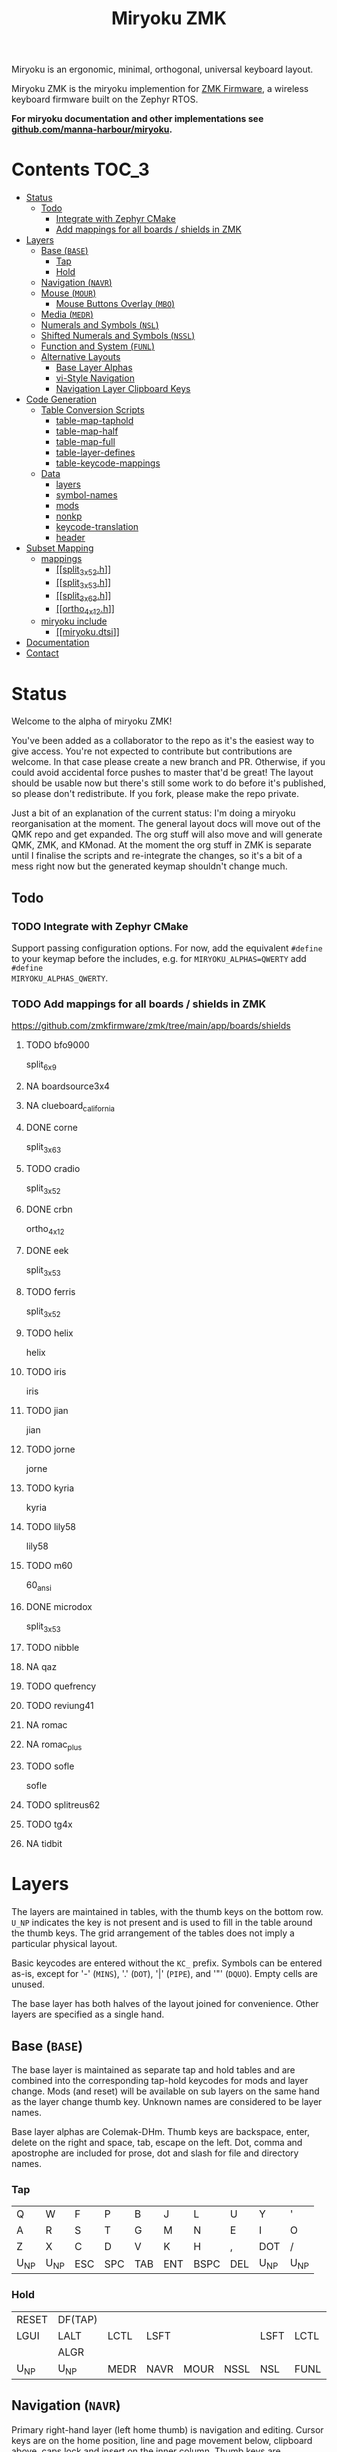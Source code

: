 # After making changes to code or tables call org-babel-tangle (C-c C-v t).

#+Title: Miryoku ZMK [[https://raw.githubusercontent.com/manna-harbour/miryoku/master/data/logos/miryoku-roa-32.png]]

[[https://raw.githubusercontent.com/manna-harbour/miryoku/master/data/cover/miryoku-kle-cover.png]]

Miryoku is an ergonomic, minimal, orthogonal, universal keyboard layout.

Miryoku ZMK is the miryoku implemention for [[https://zmkfirmware.dev/][ZMK
Firmware]], a wireless keyboard firmware built on the Zephyr RTOS.

*For miryoku documentation and other implementations see
[[https://github.com/manna-harbour/miryoku/blob/master/README.org][github.com/manna-harbour/miryoku]].*

* Contents                                                              :TOC_3:
- [[#status][Status]]
  - [[#todo][Todo]]
    - [[#integrate-with-zephyr-cmake][Integrate with Zephyr CMake]]
    - [[#add-mappings-for-all-boards--shields-in-zmk][Add mappings for all boards / shields in ZMK]]
- [[#layers][Layers]]
  - [[#base-base][Base (~BASE~)]]
    - [[#tap][Tap]]
    - [[#hold][Hold]]
  - [[#navigation-navr][Navigation (~NAVR~)]]
  - [[#mouse-mour][Mouse (~MOUR~)]]
    - [[#mouse-buttons-overlay-mbo][Mouse Buttons Overlay (~MBO~)]]
  - [[#media-medr][Media (~MEDR~)]]
  - [[#numerals-and-symbols-nsl][Numerals and Symbols (~NSL~)]]
  - [[#shifted-numerals-and-symbols-nssl][Shifted Numerals and Symbols (~NSSL~)]]
  - [[#function-and-system-funl][Function and System (~FUNL~)]]
  - [[#alternative-layouts][Alternative Layouts]]
    - [[#base-layer-alphas][Base Layer Alphas]]
    - [[#vi-style-navigation][vi-Style Navigation]]
    - [[#navigation-layer-clipboard-keys][Navigation Layer Clipboard Keys]]
- [[#code-generation][Code Generation]]
  - [[#table-conversion-scripts][Table Conversion Scripts]]
    - [[#table-map-taphold][table-map-taphold]]
    - [[#table-map-half][table-map-half]]
    - [[#table-map-full][table-map-full]]
    - [[#table-layer-defines][table-layer-defines]]
    - [[#table-keycode-mappings][table-keycode-mappings]]
  - [[#data][Data]]
    - [[#layers-1][layers]]
    - [[#symbol-names][symbol-names]]
    - [[#mods][mods]]
    - [[#nonkp][nonkp]]
    - [[#keycode-translation][keycode-translation]]
    - [[#header][header]]
- [[#subset-mapping][Subset Mapping]]
  - [[#mappings][mappings]]
    - [[#split_3x5_2h][[[split_3x5_2.h]]]]
    - [[#split_3x5_3h][[[split_3x5_3.h]]]]
    - [[#split_3x6_3h][[[split_3x6_3.h]]]]
    - [[#ortho_4x12h][[[ortho_4x12.h]]]]
  - [[#miryoku-include][miryoku include]]
    - [[#miryokudtsi][[[miryoku.dtsi]]]]
- [[#documentation][Documentation]]
- [[#contact][Contact]]

* Status

Welcome to the alpha of miryoku ZMK!

You've been added as a collaborator to the repo as it's the easiest way to give
access.  You're not expected to contribute but contributions are welcome.  In
that case please create a new branch and PR.  Otherwise, if you could avoid
accidental force pushes to master that'd be great!  The layout should be usable
now but there's still some work to do before it's published, so please don't
redistribute.  If you fork, please make the repo private.

Just a bit of an explanation of the current status: I'm doing a miryoku
reorganisation at the moment.  The general layout docs will move out of the QMK
repo and get expanded.  The org stuff will also move and will generate QMK, ZMK,
and KMonad.  At the moment the org stuff in ZMK is separate until I finalise the
scripts and re-integrate the changes, so it's a bit of a mess right now but the
generated keymap shouldn't change much.

** Todo

*** TODO Integrate with Zephyr CMake

Support passing configuration options.  For now, add the equivalent ~#define~ to
your keymap before the includes, e.g. for ~MIRYOKU_ALPHAS=QWERTY~ add ~#define
MIRYOKU_ALPHAS_QWERTY~.


*** TODO Add mappings for all boards / shields in ZMK

#+TODO: TODO | DONE NA

https://github.com/zmkfirmware/zmk/tree/main/app/boards/shields

**** TODO bfo9000
split_6x9
**** NA boardsource3x4
**** NA clueboard_california
**** DONE corne
split_3x6_3
**** TODO cradio
split_3x5_2
**** DONE crbn
ortho_4x12
**** DONE eek
split_3x5_3
**** TODO ferris
split_3x5_2
**** TODO helix
helix
**** TODO iris
iris
**** TODO jian
jian
**** TODO jorne
jorne
**** TODO kyria
kyria
**** TODO lily58
lily58
**** TODO m60
60_ansi
**** DONE microdox
split_3x5_3
**** TODO nibble
**** NA qaz
**** TODO quefrency
**** TODO reviung41
**** NA romac
**** NA romac_plus
**** TODO sofle
sofle
**** TODO splitreus62
**** TODO tg4x
**** NA tidbit


* Layers

The layers are maintained in tables, with the thumb keys on the bottom row.
~U_NP~ indicates the key is not present and is used to fill in the table around
the thumb keys.  The grid arrangement of the tables does not imply a particular
physical layout.

Basic keycodes are entered without the ~KC_~ prefix.  Symbols can be entered
as-is, except for '-' (~MINS~), '.' (~DOT~), '|' (~PIPE~), and '"' (~DQUO~).
Empty cells are unused.

The base layer has both halves of the layout joined for convenience.  Other
layers are specified as a single hand.


** Base (~BASE~)

The base layer is maintained as separate tap and hold tables and are combined
into the corresponding tap-hold keycodes for mods and layer change.  Mods (and
reset) will be available on sub layers on the same hand as the layer change
thumb key.  Unknown names are considered to be layer names.

Base layer alphas are Colemak-DHm.  Thumb keys are backspace, enter, delete on
the right and space, tab, escape on the left.  Dot, comma and apostrophe are
included for prose, dot and slash for file and directory names.


*** Tap

#+NAME: colemakdhm
| Q     | W     | F     | P     | B     | J     | L     | U     | Y     | '     |
| A     | R     | S     | T     | G     | M     | N     | E     | I     | O     |
| Z     | X     | C     | D     | V     | K     | H     | ,     | DOT   | /     |
| U_NP  | U_NP  | ESC   | SPC   | TAB   | ENT   | BSPC  | DEL   | U_NP  | U_NP  |


*** Hold

#+NAME: hold
| RESET | DF(TAP) |      |      |      |      |      |      | DF(TAP) | RESET |
| LGUI  | LALT    | LCTL | LSFT |      |      | LSFT | LCTL | LALT    | LGUI  |
|       | ALGR    |      |      |      |      |      |      | ALGR    |       |
| U_NP  | U_NP    | MEDR | NAVR | MOUR | NSSL | NSL  | FUNL | U_NP    | U_NP  |


** Navigation (~NAVR~)

Primary right-hand layer (left home thumb) is navigation and editing.  Cursor
keys are on the home position, line and page movement below, clipboard above,
caps lock and insert on the inner column.  Thumb keys are duplicated from the
base layer to avoid having to layer change mid edit and to enable auto-repeat.

#+NAME: navr
| U_RDO | U_PST | U_CPY | U_CUT | U_UND |
| CAPS  | LEFT  | DOWN  | UP    | RGHT  |
| INS   | HOME  | PGDN  | PGUP  | END   |
| ENT   | BSPC  | DEL   | U_NP  | U_NP  |


** Mouse (~MOUR~)

Secondary right-hand layer is mouse emulation.  Mouse movement mirrors cursor
navigation on home and wheel mirrors line / page movement below.  Buttons are on
the thumbs (L, M, R).  Mouse movement, click, and drag with modifiers can be
performed from the home position.  Unused keys are available for other related
functions.

#+NAME: mour
|      |      |      |      |      |
|      | MS_L | MS_D | MS_U | MS_R |
|      | WH_L | WH_D | WH_U | WH_R |
| BTN1 | BTN3 | BTN2 | U_NP | U_NP |


*** Mouse Buttons Overlay (~MBO~)

Available for automatic activation depending on keyboard hardware and
configuration.  Not activated manually.

#+NAME: mbo
|      |      |      |      |      |      |      |      |      |      |
|      |      |      |      |      |      |      |      |      |      |
|      |      |      |      |      |      |      |      |      |      |
| U_NP | U_NP |      |      |      | BTN1 | BTN3 | BTN2 | U_NP | U_NP |


** Media (~MEDR~)

Tertiary right-hand layer is media control, with volume up / down and next /
prev mirroring the navigation keys.  Pause, stop and mute are on thumbs.  RGB
control is on the top row (combine with shift to invert).  BT control is on the
bottom row, and USB / BT output toggle on the home row inner index.


#+NAME: medr
| RGB_TOG      | RGB_MOD      | RGB_HUI      | RGB_SAI      | RGB_VAI      |
| &out OUT_TOG | MPRV         | VOLD         | VOLU         | MNXT         |
| &bt BT_CLR   | &bt BT_SEL 0 | &bt BT_SEL 1 | &bt BT_SEL 2 | &bt BT_SEL 3 |
| MSTP         | MPLY         | MUTE         | U_NP         | U_NP         |


** Numerals and Symbols (~NSL~)

Primary left-hand layer (right home thumb) is numerals and symbols.  Numerals
are in the standard numpad locations with symbols in the remaining positions.
Dot is duplicated from the base layer.

#+NAME: nsl
| [    | 7    | 8    | 9    | ]    |
| ;    | 4    | 5    | 6    | =    |
| `    | 1    | 2    | 3    | \    |
| U_NP | U_NP | DOT  | 0    | MINS |


** Shifted Numerals and Symbols (~NSSL~)

Secondary left-hand layer has shifted symbols in the same locations to reduce
chording when using mods with shifted symbols.  Open parenthesis is duplicated
next to close parenthesis.

#+NAME: nssl
| {    | &    | *    | (    | }    |
| :    | $    | %    | ^    | +    |
| ~    | !    | @    | #    | PIPE |
| U_NP | U_NP | (    | )    | _    |


** Function and System (~FUNL~)

Tertiary left-hand layer has function keys mirroring the numerals on the primary
layer with extras on the pinkie column, plus system keys on the inner column.
App (menu) is on the tertiary thumb key and other thumb keys are duplicated from
the base layer to enable auto-repeat.


#+NAME: funl
| F12  | F7   | F8   | F9   | PSCR |
| F11  | F4   | F5   | F6   | SLCK |
| F10  | F1   | F2   | F3   | PAUS |
| U_NP | U_NP | APP  | SPC  | TAB  |


** Alternative Layouts

The defaults are recommended, but alternative layouts are provided to
accommodate existing muscle memory.


*** Base Layer Alphas

To select, append the corresponding option to the ~make~ command line when
building, e.g. ~MIRYOKU_ALPHAS=QWERTY~.


**** Colemak

~MIRYOKU_ALPHAS=COLEMAK~

#+NAME: colemak
| Q    | W    | F    | P    | G    | J    | L    | U    | Y    | '    |
| A    | R    | S    | T    | D    | H    | N    | E    | I    | O    |
| Z    | X    | C    | V    | B    | K    | M    | ,    | DOT  | /    |
| U_NP | U_NP | ESC  | SPC  | TAB  | ENT  | BSPC | DEL  | U_NP | U_NP |


**** Colemak Mod-DH

~MIRYOKU_ALPHAS=COLEMAKDH~

#+NAME: colemakdh
| Q    | W    | F    | P    | B    | J    | L    | U    | Y    | '    |
| A    | R    | S    | T    | G    | K    | N    | E    | I    | O    |
| Z    | X    | C    | D    | V    | M    | H    | ,    | DOT  | /    |
| U_NP | U_NP | ESC  | SPC  | TAB  | ENT  | BSPC | DEL  | U_NP | U_NP |


**** Dvorak

~MIRYOKU_ALPHAS=DVORAK~

#+NAME: dvorak
| '    | ,    | DOT  | P    | Y    | F    | G    | C    | R    | L    |
| A    | O    | E    | U    | I    | D    | H    | T    | N    | S    |
| /    | Q    | J    | K    | X    | B    | M    | W    | V    | Z    |
| U_NP | U_NP | ESC  | SPC  | TAB  | ENT  | BSPC | DEL  | U_NP | U_NP |


**** Halmak

~MIRYOKU_ALPHAS=HALMAK~

#+NAME: halmak
| W    | L    | R    | B    | Z    | '    | Q    | U    | D    | J    |
| S    | H    | N    | T    | ,    | DOT  | A    | E    | O    | I    |
| F    | M    | V    | C    | /    | G    | P    | X    | K    | Y    |
| U_NP | U_NP | ESC  | SPC  | TAB  | ENT  | BSPC | DEL  | U_NP | U_NP |


**** Workman

~MIRYOKU_ALPHAS=WORKMAN~

#+NAME: workman
| Q    | D    | R    | W    | B    | J    | F    | U    | P    | '    |
| A    | S    | H    | T    | G    | Y    | N    | E    | O    | I    |
| Z    | X    | M    | C    | V    | K    | L    | ,    | DOT  | /    |
| U_NP | U_NP | ESC  | SPC  | TAB  | ENT  | BSPC | DEL  | U_NP | U_NP |


**** QWERTY

~MIRYOKU_ALPHAS=QWERTY~

#+NAME: qwerty
| Q    | W    | E    | R    | T    | Y    | U    | I    | O    | P    |
| A    | S    | D    | F    | G    | H    | J    | K    | L    | '    |
| Z    | X    | C    | V    | B    | N    | M    | ,    | DOT  | /    |
| U_NP | U_NP | ESC  | SPC  | TAB  | ENT  | BSPC | DEL  | U_NP | U_NP |


*** vi-Style Navigation

To select, append ~MIRYOKU_NAV=VI~ to the ~make~ command line when building.


**** Navigation (NAVR)

#+NAME: navr-vi
| U_RDO | U_PST | U_CPY | U_CUT | U_UND |
| LEFT  | DOWN  | UP    | RGHT  | CAPS  |
| HOME  | PGDN  | PGUP  | END   | INS   |
| ENT   | BSPC  | DEL   | U_NP  | U_NP  |


**** Mouse (MOUR)

#+NAME: mour-vi
|      |      |      |      |      |
| MS_L | MS_D | MS_U | MS_R |      |
| WH_L | WH_D | WH_U | WH_R |      |
| BTN1 | BTN3 | BTN2 | U_NP | U_NP |


**** Media (MEDR)

#+NAME: medr-vi
| RGB_MOD      | RGB_HUI      | RGB_SAI      | RGB_VAI      | RGB_TOG      |
| MPRV         | VOLD         | VOLU         | MNXT         | &out OUT_TOG |
| &bt BT_SEL 0 | &bt BT_SEL 1 | &bt BT_SEL 2 | &bt BT_SEL 3 | &bt BT_CLR   |
| MSTP         | MPLY         | MUTE         | U_NP         | U_NP         |



*** Navigation Layer Clipboard Keys

Keycodes are translated from those used in the Navigation layer tables according
to the following tables.

By default, the main clipboard keys (cut, copy, and paste) use the CUA bindings
and should work in general unix and windows applications, emacs, and terminal
emulators (paste only).  The additional keys (undo, redo) usually require
rebinding in the application.

To select, append the corresponding option to the ~make~ command line when
building, e.g. ~MIRYOKU_CLIPBOARD=WIN~.


**** Default

#+NAME: clipboard
| U_RDO | AGIN   |
| U_PST | S(KC_INS) |
| U_CPY | C(KC_INS) |
| U_CUT | S(KC_DEL) |
| U_UND | UNDO   |


**** Fun Cluster

~MIRYOKU_CLIPBOARD=FUN~

#+NAME: clipboard-fun
| U_RDO | AGIN |
| U_PST | PSTE |
| U_CPY | COPY |
| U_CUT | CUT  |
| U_UND | UNDO |


**** Mac

~MIRYOKU_CLIPBOARD=MAC~

#+NAME: clipboard-mac
| U_RDO | SCMD(KC_Z) |
| U_PST | LCMD(KC_V) |
| U_CPY | LCMD(KC_C) |
| U_CUT | LCMD(KC_X) |
| U_UND | LCMD(KC_Z) |


**** Windows

~MIRYOKU_CLIPBOARD=WIN~

#+NAME: clipboard-win
| U_RDO | C(KC_Y) |
| U_PST | C(KC_V) |
| U_CPY | C(KC_C) |
| U_CUT | C(KC_X) |
| U_UND | C(KC_Z) |



** COMMENT Templates

#+NAME: tem
| <l4> | <l4> | <l4> | <l4> | <l4> | <l4> | <l4> | <l4> | <l4> | <l4> |
|------+------+------+------+------+------+------+------+------+------|
|      |      |      |      |      |      |      |      |      |      |
|      |      |      |      |      |      |      |      |      |      |
|      |      |      |      |      |      |      |      |      |      |
| U_NP | U_NP |      |      |      |      |      |      | U_NP | U_NP |


Duplicate base layer tap keys on thumbs rather than trans to enable auto-repeat.

#+NAME: temr
| <l4> | <l4> | <l4> | <l4> | <l4> |
|------+------+------+------+------|
|      |      |      |      |      |
|      |      |      |      |      |
|      |      |      |      |      |
| ENT  | BSPC | DEL  | U_NP | U_NP |

#+NAME: teml
| <l4> | <l4> | <l4> | <l4> | <l4> |
|------+------+------+------+------|
|      |      |      |      |      |
|      |      |      |      |      |
|      |      |      |      |      |
| U_NP | U_NP | ESC  | SPC  | TAB  |



* Code Generation

** Table Conversion Scripts


*** table-map-taphold

Produce base layer from separate tap and hold tables.

#+NAME: table-map-taphold
#+BEGIN_SRC python :var tap_table=colemakdhm :var hold_table=hold :var symbol_names_table=symbol-names :var mods_table=mods :var nonkp_table=nonkp :var layers_table=layers :var keycode_translation_table=keycode-translation :tangle no :results verbatim
width = 14
mods_dict = dict.fromkeys(mods_table[0])
nonkp_tuple = tuple(nonkp_table[0])
layers_dict = dict.fromkeys(layers_table[0])
symbol_names_dict = {}
for symbol, name, shifted_symbol, shifted_name in symbol_names_table:
  symbol_names_dict[symbol] = name
  symbol_names_dict[shifted_symbol] = shifted_name
keycode_translation_dict = {}
for standard, local in keycode_translation_table:
  if local != '':
    keycode_translation_dict[standard] = local
results = ''
for tap_row, hold_row in map(None, tap_table, hold_table):
  for tap, hold in map(None, tap_row, hold_row):
    if tap == '':
      code = 'U_NU'
    elif tap in symbol_names_dict:
      code = symbol_names_dict[tap]
    else:
      code = tap
    if code in keycode_translation_dict:
      code = keycode_translation_dict[code]
    if hold in mods_dict:
      if hold in keycode_translation_dict:
        hold = keycode_translation_dict[hold]
      code = '&hm ' + str(hold) + ' ' + code
    elif hold in layers_dict:
      code = '&lt ' + str(hold) + ' ' + code
    elif not str(code).startswith(nonkp_tuple):
      code = '&kp ' + str(code)
    results += (code + ', ').ljust(width)
  results = results.rstrip(' ') + '\n'
results = results.rstrip('\n, ')
return results
#+END_SRC

#+RESULTS: table-map-taphold
: &kp Q,        &kp W,        &kp F,        &kp P,        &kp B,        &kp J,        &kp L,        &kp U,        &kp Y,        &kp SQT,
: &hm LGUI A,   &hm LALT R,   &hm LCTRL S,  &hm LSHFT T,  &kp G,        &kp M,        &hm LSHFT N,  &hm LCTRL E,  &hm LALT I,   &hm LGUI O,
: &kp Z,        &hm RALT X,   &kp C,        &kp D,        &kp V,        &kp K,        &kp H,        &kp COMMA,    &hm RALT DOT, &kp SLASH,
: U_NP,         U_NP,         &lt MEDR ESC, &lt NAVR SPC, &lt MOUR TAB, &lt NSSL RET, &lt NSL BSPC, &lt FUNL DEL, U_NP,         U_NP


*** table-map-half

Produce sub layers given layer name and corresponding table for single hand and
incorporating mods and reset from base layer.  Layer names must end with 'R' or
'L'.  A layer with shifted symbols can also be generated.

#+NAME: table-map-half
#+BEGIN_SRC python :var hold_table=hold :var mode="r" :var half_table=navr :var symbol_names_table=symbol-names :var mods_table=mods :var nonkp_table=nonkp :var shift="false" :var layers_table=layers :var keycode_translation_table=keycode-translation :tangle no :results verbatim
width = 13
mods_dict = dict.fromkeys(mods_table[0])
layers_dict = dict.fromkeys(layers_table[0])
nonkp_tuple = tuple(nonkp_table[0])
symbol_names_dict = {}
shifted_symbol_names_dict = {}
for symbol, name, shifted_symbol, shifted_name in symbol_names_table:
  symbol_names_dict[symbol] = name
  symbol_names_dict[shifted_symbol] = shifted_name
  shifted_symbol_names_dict[symbol] = shifted_name
keycode_translation_dict = {}
for standard, local in keycode_translation_table:
  if local != '':
    keycode_translation_dict[standard] = local
length = len(half_table[0])
results = ''
for half_row, hold_row in map(None, half_table, hold_table):
  hold_row_l, hold_row_r = hold_row[:length], hold_row[length:]
  for lr, hold_row_lr in ('l', hold_row_l), ('r', hold_row_r):
    if lr == mode:
      for half in half_row:
        if half == '':
          code = 'U_NU'
        elif shift == "true" and half in shifted_symbol_names_dict:
          code = shifted_symbol_names_dict[half]
        elif half in symbol_names_dict:
          code = symbol_names_dict[half]
        else:
          code = half
        if code in keycode_translation_dict:
          code = keycode_translation_dict[code]
        if not str(code).startswith(nonkp_tuple):
          code = '&kp ' + str(code)
        results += (str(code) + ', ').ljust(width)
    else:
      for hold in hold_row_lr:
        if hold in mods_dict:
          if hold in keycode_translation_dict:
            hold = keycode_translation_dict[hold]
          code = '&kp ' + str(hold)
        else:
          if hold in keycode_translation_dict:
            hold = keycode_translation_dict[hold]
          if hold == '' or hold in layers_dict:
            code = 'U_NA'
          elif str(hold).startswith(nonkp_tuple):
            code = hold
          else:
            code = '&kp ' + str(hold)
        results += (str(code) + ', ').ljust(width)
  results = results.rstrip(' ') + '\n'
results = results.rstrip('\n, ')
return results
#+END_SRC

#+RESULTS: table-map-half
: &bootloader, U_NA,        U_NA,        U_NA,        U_NA,        &kp K_AGAIN, &kp K_UNDO,  &kp K_CUT,   &kp K_COPY,  &kp K_PASTE,
: &kp LGUI,    &kp LALT,    &kp LCTRL,   &kp LSHFT,   U_NA,        &kp CAPS,    &kp LEFT,    &kp DOWN,    &kp UP,      &kp RIGHT,
: U_NA,        &kp RALT,    U_NA,        U_NA,        U_NA,        &kp INS,     &kp HOME,    &kp PG_DN,   &kp PG_UP,   &kp END,
: U_NP,        U_NP,        U_NA,        U_NA,        U_NA,        &kp RET,     &kp BSPC,    &kp DEL,     U_NP,        U_NP


*** table-map-full

Produce full layer from single table.  Fill for unused keys is configurable.

#+NAME: table-map-full
#+BEGIN_SRC python :var table=mbo :var fill="&trans" :var symbol_names_table=symbol-names :var nonkp_table=nonkp :var keycode_translation_table=keycode-translation :tangle no :results verbatim
width = 10
symbol_names_dict = {}
nonkp_tuple = tuple(nonkp_table[0])
for symbol, name, shifted_symbol, shifted_name in symbol_names_table:
  symbol_names_dict[symbol] = name
  symbol_names_dict[shifted_symbol] = shifted_name
keycode_translation_dict = {}
for standard, local in keycode_translation_table:
  if local != '':
    keycode_translation_dict[standard] = local
results = ''
for row in table:
  for key in row:
    if key == '':
      code = fill
    elif key in symbol_names_dict:
      code = symbol_names_dict[key]
    else:
      code = key
    if code in keycode_translation_dict:
      code = keycode_translation_dict[code]
    if not str(code).startswith(nonkp_tuple):
      code = '&kp ' + str(code)
    results += (code + ', ').ljust(width)
  results = results.rstrip(' ') + '\n'
results = results.rstrip('\n, ')
return results
#+END_SRC

#+RESULTS: table-map-full
: &trans,   &trans,   &trans,   &trans,   &trans,   &trans,   &trans,   &trans,   &trans,   &trans,
: &trans,   &trans,   &trans,   &trans,   &trans,   &trans,   &trans,   &trans,   &trans,   &trans,
: &trans,   &trans,   &trans,   &trans,   &trans,   &trans,   &trans,   &trans,   &trans,   &trans,
: U_NP,     U_NP,     &trans,   &trans,   &trans,   U_NU,     U_NU,     U_NU,     U_NP,     U_NP


*** table-layer-defines

Produce layer defines from layer names in hold table.

#+NAME: table-layer-defines
#+BEGIN_SRC python :var layers_table=layers :tangle no
width = 5
layers_list = layers_table[0]
results = ''
i = 0
for layer in layers_list:
  results += '#define ' + ( layer + ' ').ljust(width) + str(i) + '\n'
  i += 1
return results
#+END_SRC

#+RESULTS: table-layer-defines
: #define BASE 0
: #define MBO  1
: #define NAVR 2
: #define MOUR 3
: #define MEDR 4
: #define NSL  5
: #define NSSL 6
: #define FUNL 7


*** table-keycode-mappings

#+NAME: table-keycode-mappings
#+BEGIN_SRC python :var table=clipboard :var symbol_names_table=symbol-names :var nonkp_table=nonkp :var keycode_translation_table=keycode-translation :tangle no
nonkp_tuple = tuple(nonkp_table[0])
symbol_names_dict = {}
for symbol, name, shifted_symbol, shifted_name in symbol_names_table:
  symbol_names_dict[symbol] = name
  symbol_names_dict[shifted_symbol] = shifted_name
results = ''
keycode_translation_dict = {}
for standard, local in keycode_translation_table:
  if local != '':
    keycode_translation_dict[standard] = local
for f,t in table:
  if t == '':
    code = 'U_NU'
  elif t in symbol_names_dict:
    code = symbol_names_dict[t]
  else:
    code = t
  if code in keycode_translation_dict:
    code = keycode_translation_dict[code]
  if not str(code).startswith(nonkp_tuple):
    code = '&kp ' + str(code)
  results += '#define ' + f + ' ' + code + '\n'
return results
#+END_SRC

#+RESULTS: table-keycode-mappings
: #define U_RDO &kp K_AGAIN
: #define U_PST &kp LS(INS)
: #define U_CPY &kp LC(INS)
: #define U_CUT &kp S(DEL)
: #define U_UND &kp K_UNDO


** Data

*** layers

#+NAME: layers
| BASE | TAP  | MBO  | NAVR | MOUR | MEDR | NSL  | NSSL | FUNL |


*** symbol-names

Symbol, name, and shifted symbol mappings for use in tables.

#+NAME: symbol-names
| `    | GRV  | ~    | TILD |
| "-"  | MINS | _    | UNDS |
| =    | EQL  | +    | PLUS |
| [    | LBRC | {    | LCBR |
| ]    | RBRC | }    | RCBR |
| \    | BSLS | PIPE | PIPE |
| ;    | SCLN | :    | COLN |
| '    | QUOT | DQUO | DQUO |
| ,    | COMM | <    | LT   |
| "."  | DOT  | >    | GT   |
| /    | SLSH | ?    | QUES |
| 1    | 1    | !    | EXLM |
| 2    | 2    | @    | AT   |
| 3    | 3    | #    | HASH |
| 4    | 4    | $    | DLR  |
| 5    | 5    | %    | PERC |
| 6    | 6    | ^    | CIRC |
| 7    | 7    | &    | AMPR |
| 8    | 8    | *    | ASTR |
| 9    | 9    | (    | LPRN |
| 0    | 0    | )    | RPRN |


*** mods

Modifiers usable in hold table.  Need to have the same name for ~KC_~ and ~_T~
versions.

#+NAME: mods
| LSFT | LCTL | LALT | LGUI | ALGR |


*** nonkp

Keycodes that match any of these prefixes will not have ~KC_~ automatically
prepended.

#+NAME: nonkp
| U_ | & |


*** keycode-translation

standard keycode to implementation equivalent

#+NAME: keycode-translation
| 0          | NUM_0           |
| 1          | NUM_1           |
| 2          | NUM_2           |
| 3          | NUM_3           |
| 4          | NUM_4           |
| 5          | NUM_5           |
| 6          | NUM_6           |
| 7          | NUM_7           |
| 8          | NUM_8           |
| 9          | NUM_9           |
| AGIN       | K_AGAIN         |
| ALGR       | RALT            |
| AMPR       | AMPS            |
| APP        | K_APP           |
| ASTR       | ASTRK           |
| AT         | AT              |
| BSLS       | BSLH            |
| BSPC       | BSPC            |
| BTN1       | KP_SLASH        |
| BTN2       | U_NU            |
| BTN3       | U_NU            |
| CAPS       |                 |
| CIRC       | CRRT            |
| COLN       | COLON           |
| COMM       | COMMA           |
| COPY       | K_COPY          |
| CUT        | K_CUT           |
| DEL        |                 |
| DLR        | DLLR            |
| DOT        |                 |
| DOWN       |                 |
| DQUO       | DQT             |
| END        |                 |
| ENT        | RET             |
| EQL        |                 |
| ESC        |                 |
| EXLM       | EXCL            |
| F1         |                 |
| F10        |                 |
| F11        |                 |
| F12        |                 |
| F2         |                 |
| F3         |                 |
| F4         |                 |
| F5         |                 |
| F6         |                 |
| F7         |                 |
| F8         |                 |
| F9         |                 |
| GRV        | GRAVE           |
| GT         |                 |
| HASH       |                 |
| HOME       |                 |
| INS        |                 |
| LALT       |                 |
| LBRC       | LBKT            |
| LCBR       | LBRC            |
| LCTL       | LCTRL           |
| LEFT       |                 |
| LGUI       |                 |
| LPRN       | LPAR            |
| LSFT       | LSHFT           |
| LT         |                 |
| MINS       | MINUS           |
| MNXT       | K_NEXT          |
| MPLY       | K_PP            |
| MPRV       | K_PREV          |
| MS_D       | KP_N2           |
| MS_L       | KP_N4           |
| MS_R       | KP_N6           |
| MSTP       | K_STOP2         |
| MS_U       | KP_N8           |
| MUTE       | K_MUTE          |
| PAUS       | PAUSE_BREAK     |
| PERC       | PRCT            |
| PGDN       | PG_DN           |
| PGUP       | PG_UP           |
| PIPE       |                 |
| PLUS       |                 |
| PSCR       | PSCRN           |
| PSTE       | K_PASTE         |
| QUES       | QMARK           |
| QUOT       | SQT             |
| RBRC       | RBKT            |
| RCBR       | RBRC            |
| RESET      | &bootloader     |
| RGB_HUI    | &rgb_ug RGB_HUI |
| RGB_MOD    | &rgb_ug RGB_EFF |
| RGB_SAI    | &rgb_ug RGB_SAI |
| RGB_TOG    | &rgb_ug RGB_TOG |
| RGB_VAI    | &rgb_ug RGB_BRI |
| RGHT       | RIGHT           |
| RPRN       | RPAR            |
| SCLN       | SEMI            |
| SLCK       |                 |
| SLSH       | SLASH           |
| SPC        |                 |
| TAB        |                 |
| TILD       | TILDE           |
| UNDO       | K_UNDO          |
| UNDS       | UNDER           |
| UP         |                 |
| VOLD       | K_VOL_DN        |
| VOLU       | K_VOL_UP        |
| WH_D       | U_NU            |
| WH_L       | U_NU            |
| WH_R       | U_NU            |
| WH_U       | U_NU            |
| S(KC_INS)  | LS(INS)         |
| C(KC_INS)  | LC(INS)         |
| S(KC_DEL)  | LS(DEL)         |
| SCMD(KC_Z) | LS(LCMD(Z))     |
| LCMD(KC_V) | LCMD(V)         |
| LCMD(KC_C) | LCMD(C)         |
| LCMD(KC_X) | LCMD(X)         |
| LCMD(KC_Z) | LCMD(Z)         |
| C(KC_Y)    | LC(Y)           |
| C(KC_V)    | LC(V)           |
| C(KC_C)    | LC(C)           |
| C(KC_X)    | LC(X)           |
| C(KC_Z)    | LC(Z)           |
| DF(TAP)    | &tog TAP        |


*** header

Header for tangled source files.

#+NAME: header
#+BEGIN_SRC C :tangle no
generated from miryoku_zmk.org  -*- buffer-read-only: t -*-
#+END_SRC


* Subset Mapping

The keymap, build options, and configuration are shared between keyboards.  The
layout is mapped onto keyboards with different physical layouts as a subset.

** mappings

*** [[split_3x5_2.h]]

#+BEGIN_SRC C :noweb yes :padline no :tangle split_3x5_2.h
// <<header>>

#define XXX &none

#define MIRYOKU_SUBMAP(\
K00, K01, K02, K03, K04,      K05, K06, K07, K08, K09, \
K10, K11, K12, K13, K14,      K15, K16, K17, K18, K19, \
K20, K21, K22, K23, K24,      K25, K26, K27, K28, K29, \
N30, N31, K32, K33, K34,      K35, K36, K37, N38, N39\
)\
K00  K01  K02  K03  K04       K05  K06  K07  K08  K09 \
K10  K11  K12  K13  K14       K15  K16  K17  K18  K19 \
K20  K21  K22  K23  K24       K25  K26  K27  K28  K29 \
               K33  K34       K35  K36

#define MIRYOKU_SUPERMAP MIRYOKU_SUBMAP
#+END_SRC


*** [[split_3x5_3.h]]

#+BEGIN_SRC C :noweb yes :padline no :tangle split_3x5_3.h
// <<header>>

#define XXX &none

#define MIRYOKU_SUBMAP(\
K00, K01, K02, K03, K04,      K05, K06, K07, K08, K09, \
K10, K11, K12, K13, K14,      K15, K16, K17, K18, K19, \
K20, K21, K22, K23, K24,      K25, K26, K27, K28, K29, \
N30, N31, K32, K33, K34,      K35, K36, K37, N38, N39\
)\
K00  K01  K02  K03  K04       K05  K06  K07  K08  K09 \
K10  K11  K12  K13  K14       K15  K16  K17  K18  K19 \
K20  K21  K22  K23  K24       K25  K26  K27  K28  K29 \
          K32  K33  K34       K35  K36  K37

#define MIRYOKU_SUPERMAP MIRYOKU_SUBMAP
#+END_SRC


*** [[split_3x6_3.h]]

#+BEGIN_SRC C :noweb yes :padline no :tangle split_3x6_3.h
// <<header>>

#define XXX &none

#define MIRYOKU_SUBMAP(\
     K00, K01, K02, K03, K04,      K05, K06, K07, K08, K09, \
     K10, K11, K12, K13, K14,      K15, K16, K17, K18, K19, \
     K20, K21, K22, K23, K24,      K25, K26, K27, K28, K29, \
     N30, N31, K32, K33, K34,      K35, K36, K37, N38, N39\
)\
XXX  K00  K01  K02  K03  K04       K05  K06  K07  K08  K09  XXX \
XXX  K10  K11  K12  K13  K14       K15  K16  K17  K18  K19  XXX \
XXX  K20  K21  K22  K23  K24       K25  K26  K27  K28  K29  XXX \
               K32  K33  K34       K35  K36  K37

#define MIRYOKU_SUPERMAP(\
          K00, K01, K02, K03, K04,      K05, K06, K07, K08, K09, \
          K10, K11, K12, K13, K14,      K15, K16, K17, K18, K19, \
          K20, K21, K22, K23, K24,      K25, K26, K27, K28, K29, \
          N30, N31, K32, K33, K34,      K35, K36, K37, N38, N39\
)\
&kp LALT  K00  K01  K02  K03  K04       K05  K06  K07  K08  K09 &kp LGUI \
&kp LCTRL K10  K11  K12  K13  K14       K15  K16  K17  K18  K19 &kp RCTRL \
&kp LSHFT K20  K21  K22  K23  K24       K25  K26  K27  K28  K29 &kp RSHFT \
                    K32  K33  K34       K35  K36  K37
#+END_SRC


*** [[ortho_4x12.h]]

#+BEGIN_SRC C :noweb yes :padline no :tangle ortho_4x12.h
// <<header>>

#define XXX &none

#define MIRYOKU_SUBMAP(\
K00, K01, K02, K03, K04,           K05, K06, K07, K08, K09, \
K10, K11, K12, K13, K14,           K15, K16, K17, K18, K19, \
K20, K21, K22, K23, K24,           K25, K26, K27, K28, K29, \
N30, N31, K32, K33, K34,           K35, K36, K37, N38, N39\
)\
K00  K01  K02  K03  K04  XXX  XXX  K05  K06  K07  K08  K09 \
K10  K11  K12  K13  K14  XXX  XXX  K15  K16  K17  K18  K19 \
K20  K21  K22  K23  K24  XXX  XXX  K25  K26  K27  K28  K29 \
XXX  XXX  K32  K33  K34  XXX  XXX  K35  K36  K37  XXX  XXX

#define MIRYOKU_SUPERMAP(\
K00,      K01,      K02, K03, K04,                     K05, K06, K07, K08,     K09, \
K10,      K11,      K12, K13, K14,                     K15, K16, K17, K18,     K19, \
K20,      K21,      K22, K23, K24,                     K25, K26, K27, K28,     K29, \
N30,      N31,      K32, K33, K34,                     K35, K36, K37, N38,     N39  \
)\
K00       K01       K02  K03  K04  &kp NUM_8 &kp NUM_7 K05  K06  K07  K08      K09 \
K10       K11       K12  K13  K14  &kp NUM_6 &kp NUM_5 K15  K16  K17  K18      K19 \
K20       K21       K22  K23  K24  &kp NUM_4 &kp NUM_3 K25  K26  K27  K28      K29 \
&kp LSHFT &kp LCTRL K32  K33  K34  &kp NUM_2 &kp NUM_1 K35  K36  K37  &kp LALT &kp LGUI

#+END_SRC


** miryoku include

*** [[miryoku.dtsi]]

#+BEGIN_SRC C :noweb yes :padline no :tangle miryoku.dtsi
// <<header>>

#include <behaviors.dtsi>
#include <dt-bindings/zmk/keys.h>
#include <dt-bindings/zmk/bt.h>
#include <dt-bindings/zmk/rgb.h>
#include <dt-bindings/zmk/outputs.h>

<<table-layer-defines()>>

#define U_NP &none // key is not present
#define U_NA &none // present but not available for use
#define U_NU &none // available but not used

#if defined MIRYOKU_CLIPBOARD_FUN
<<table-keycode-mappings(table=clipboard-fun)>>
#elif defined MIRYOKU_CLIPBOARD_MAC
<<table-keycode-mappings(table=clipboard-mac)>>
#elif defined MIRYOKU_CLIPBOARD_WIN
<<table-keycode-mappings(table=clipboard-win)>>
#else
<<table-keycode-mappings(table=clipboard)>>
#endif


/ {
  behaviors {
    hm: homerow_mods {
      compatible = "zmk,behavior-hold-tap";
      label = "HOMEROW_MODS";
      #binding-cells = <2>;
      tapping_term_ms = <200>;
      flavor = "tap-preferred";
      bindings = <&kp>, <&kp>;
    };
  };
  keymap {
    compatible = "zmk,keymap";
    BASE_layer {
      bindings = <
#if defined MIRYOKU_ALPHAS_COLEMAK
        MIRYOKU_SUBMAP(
<<table-map-taphold(tap_table=colemak)>>
        )
#elif defined MIRYOKU_ALPHAS_COLEMAKDH
        MIRYOKU_SUBMAP(
<<table-map-taphold(tap_table=colemakdh)>>
        )
#elif defined MIRYOKU_ALPHAS_DVORAK
        MIRYOKU_SUBMAP(
<<table-map-taphold(tap_table=dvorak)>>
        )
#elif defined MIRYOKU_ALPHAS_HALMAK
        MIRYOKU_SUBMAP(
<<table-map-taphold(tap_table=halmak)>>
        )
#elif defined MIRYOKU_ALPHAS_WORKMAN
        MIRYOKU_SUBMAP(
<<table-map-taphold(tap_table=workman)>>
        )
#elif defined MIRYOKU_ALPHAS_QWERTY
        MIRYOKU_SUBMAP(
<<table-map-taphold(tap_table=qwerty)>>
        )
#else
        MIRYOKU_SUBMAP(
<<table-map-taphold(tap_table=colemakdhm)>>
        )
#endif
      >;
    };
    TAP_layer {
      bindings = <
#if defined MIRYOKU_ALPHAS_COLEMAK
        MIRYOKU_SUPERMAP(
<<table-map-full(table=colemak)>>
        )
#elif defined MIRYOKU_ALPHAS_COLEMAKDH
        MIRYOKU_SUPERMAP(
<<table-map-full(table=colemakdh)>>
        )
#elif defined MIRYOKU_ALPHAS_DVORAK
         MIRYOKU_SUPERMAP(
<<table-map-full(table=dvorak)>>
        )
#elif defined MIRYOKU_ALPHAS_HALMAK
        MIRYOKU_SUPERMAP(
<<table-map-full(table=halmak)>>
        )
#elif defined MIRYOKU_ALPHAS_WORKMAN
        MIRYOKU_SUPERMAP(
<<table-map-full(table=workman)>>
        )
#elif defined MIRYOKU_ALPHAS_QWERTY
        MIRYOKU_SUPERMAP(
<<table-map-full(table=qwerty)>>
        )
#else
        MIRYOKU_SUPERMAP(
<<table-map-full(table=colemakdhm)>>
        )
#endif
      >;
    };
    MBO_layer {
      bindings = <
        MIRYOKU_SUBMAP(
<<table-map-full(table=mbo)>>
        )
      >;
    };
    NAVR_layer {
      bindings = <
#if defined MIRYOKU_NAV_VI
        MIRYOKU_SUBMAP(
<<table-map-half(mode="r", half_table=navr-vi)>>
        )
#else
        MIRYOKU_SUBMAP(
<<table-map-half(mode="r", half_table=navr)>>
        )
#endif
      >;
    };
    MOUR_layer {
      bindings = <
#if defined MIRYOKU_NAV_VI
        MIRYOKU_SUBMAP(
<<table-map-half(mode="r", half_table=mour-vi)>>
        )
#else
        MIRYOKU_SUBMAP(
<<table-map-half(mode="r", half_table=mour)>>
        )
#endif
      >;
    };
    MEDR_layer {
      bindings = <
#if defined MIRYOKU_NAV_VI
        MIRYOKU_SUBMAP(
<<table-map-half(mode="r", half_table=medr-vi)>>
        )
#else
        MIRYOKU_SUBMAP(
<<table-map-half(mode="r", half_table=medr)>>
        )
#endif
      >;
    };
    NSL_layer {
      bindings = <
        MIRYOKU_SUBMAP(
<<table-map-half(mode="l", half_table=nsl)>>
        )
      >;
    };
    NSSL_layer {
      bindings = <
        MIRYOKU_SUBMAP(
<<table-map-half(mode="l", half_table=nssl)>>
        )
      >;
    };
    FUNL_layer {
      bindings = <
        MIRYOKU_SUBMAP(
<<table-map-half(mode="l", half_table=funl)>>
        )
      >;
    };
  };
};
#+END_SRC


* Documentation                                                  :noexport_1:

** ZMK

- 

** Org Mode

- https://orgmode.org/
- https://orgmode.org/manual/Tables.html
- https://orgmode.org/manual/Working-with-Source-Code.html


* Contact

[[https://github.com/manna-harbour][https://raw.githubusercontent.com/manna-harbour/miryoku/master/data/logos/manna-harbour-boa-32.png]]
